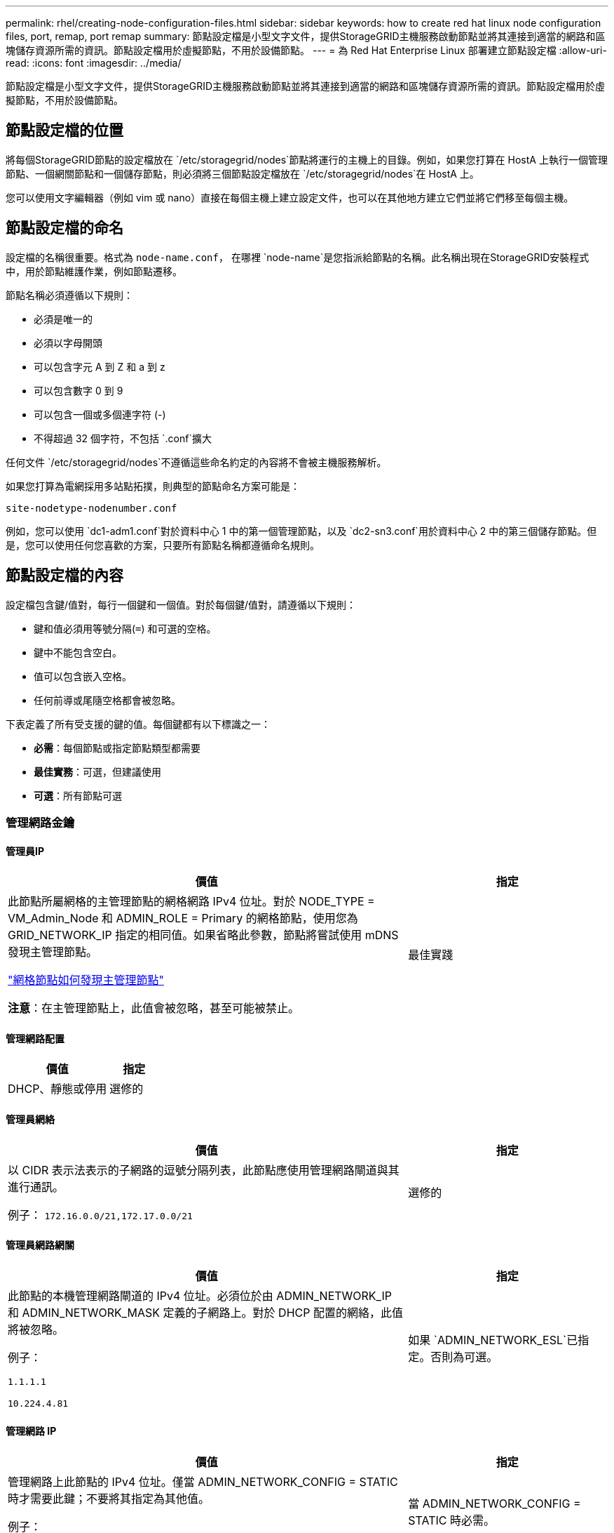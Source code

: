 ---
permalink: rhel/creating-node-configuration-files.html 
sidebar: sidebar 
keywords: how to create red hat linux node configuration files, port, remap, port remap 
summary: 節點設定檔是小型文字文件，提供StorageGRID主機服務啟動節點並將其連接到適當的網路和區塊儲存資源所需的資訊。節點設定檔用於虛擬節點，不用於設備節點。 
---
= 為 Red Hat Enterprise Linux 部署建立節點設定檔
:allow-uri-read: 
:icons: font
:imagesdir: ../media/


[role="lead"]
節點設定檔是小型文字文件，提供StorageGRID主機服務啟動節點並將其連接到適當的網路和區塊儲存資源所需的資訊。節點設定檔用於虛擬節點，不用於設備節點。



== 節點設定檔的位置

將每個StorageGRID節點的設定檔放在 `/etc/storagegrid/nodes`節點將運行的主機上的目錄。例如，如果您打算在 HostA 上執行一個管理節點、一個網關節點和一個儲存節點，則必須將三個節點設定檔放在 `/etc/storagegrid/nodes`在 HostA 上。

您可以使用文字編輯器（例如 vim 或 nano）直接在每個主機上建立設定文件，也可以在其他地方建立它們並將它們移至每個主機。



== 節點設定檔的命名

設定檔的名稱很重要。格式為 `node-name.conf`， 在哪裡 `node-name`是您指派給節點的名稱。此名稱出現在StorageGRID安裝程式中，用於節點維護作業，例如節點遷移。

節點名稱必須遵循以下規則：

* 必須是唯一的
* 必須以字母開頭
* 可以包含字元 A 到 Z 和 a 到 z
* 可以包含數字 0 到 9
* 可以包含一個或多個連字符 (-)
* 不得超過 32 個字符，不包括 `.conf`擴大


任何文件 `/etc/storagegrid/nodes`不遵循這些命名約定的內容將不會被主機服務解析。

如果您打算為電網採用多站點拓撲，則典型的節點命名方案可能是：

`site-nodetype-nodenumber.conf`

例如，您可以使用 `dc1-adm1.conf`對於資料中心 1 中的第一個管理節點，以及 `dc2-sn3.conf`用於資料中心 2 中的第三個儲存節點。但是，您可以使用任何您喜歡的方案，只要所有節點名稱都遵循命名規則。



== 節點設定檔的內容

設定檔包含鍵/值對，每行一個鍵和一個值。對於每個鍵/值對，請遵循以下規則：

* 鍵和值必須用等號分隔(`=`) 和可選的空格。
* 鍵中不能包含空白。
* 值可以包含嵌入空格。
* 任何前導或尾隨空格都會被忽略。


下表定義了所有受支援的鍵的值。每個鍵都有以下標識之一：

* *必需*：每個節點或指定節點類型都需要
* *最佳實務*：可選，但建議使用
* *可選*：所有節點可選




=== 管理網路金鑰



==== 管理員IP

[cols="4a,2a"]
|===
| 價值 | 指定 


 a| 
此節點所屬網格的主管理節點的網格網路 IPv4 位址。對於 NODE_TYPE = VM_Admin_Node 和 ADMIN_ROLE = Primary 的網格節點，使用您為 GRID_NETWORK_IP 指定的相同值。如果省略此參數，節點將嘗試使用 mDNS 發現主管理節點。

link:how-grid-nodes-discover-primary-admin-node.html["網格節點如何發現主管理節點"]

*注意*：在主管理節點上，此值會被忽略，甚至可能被禁止。
 a| 
最佳實踐

|===


==== 管理網路配置

[cols="4a,2a"]
|===
| 價值 | 指定 


 a| 
DHCP、靜態或停用
 a| 
選修的

|===


==== 管理員網絡

[cols="4a,2a"]
|===
| 價值 | 指定 


 a| 
以 CIDR 表示法表示的子網路的逗號分隔列表，此節點應使用管理網路閘道與其進行通訊。

例子： `172.16.0.0/21,172.17.0.0/21`
 a| 
選修的

|===


==== 管理員網路網關

[cols="4a,2a"]
|===
| 價值 | 指定 


 a| 
此節點的本機管理網路閘道的 IPv4 位址。必須位於由 ADMIN_NETWORK_IP 和 ADMIN_NETWORK_MASK 定義的子網路上。對於 DHCP 配置的網絡，此值將被忽略。

例子：

`1.1.1.1`

`10.224.4.81`
 a| 
如果 `ADMIN_NETWORK_ESL`已指定。否則為可選。

|===


==== 管理網路 IP

[cols="4a,2a"]
|===
| 價值 | 指定 


 a| 
管理網路上此節點的 IPv4 位址。僅當 ADMIN_NETWORK_CONFIG = STATIC 時才需要此鍵；不要將其指定為其他值。

例子：

`1.1.1.1`

`10.224.4.81`
 a| 
當 ADMIN_NETWORK_CONFIG = STATIC 時必需。

否則為可選。

|===


==== 管理員網路MAC位址

[cols="4a,2a"]
|===
| 價值 | 指定 


 a| 
容器中管理網路介面的 MAC 位址。

此字段是可選的。如果省略，則會自動產生 MAC 位址。

必須是用冒號分隔的 6 對十六進位數字。

例子： `b2:9c:02:c2:27:10`
 a| 
選修的

|===


==== 管理網路遮罩

[cols="4a,2a"]
|===
| 價值 | 指定 


 a| 
管理網路上此節點的 IPv4 網路遮罩。當 ADMIN_NETWORK_CONFIG = STATIC 時指定此鍵；不要為其他值指定它。

例子：

`255.255.255.0`

`255.255.248.0`
 a| 
如果指定了 ADMIN_NETWORK_IP 且 ADMIN_NETWORK_CONFIG = STATIC，則必要。

否則為可選。

|===


==== 管理網路最大傳輸單元 (MTU)

[cols="4a,2a"]
|===
| 價值 | 指定 


 a| 
管理網路上此節點的最大傳輸單元 (MTU)。如果 ADMIN_NETWORK_CONFIG = DHCP，則不要指定。如果指定，則值必須介於 1280 和 9216 之間。如果省略，則使用 1500。

如果要使用巨型幀，請將 MTU 設定為適合巨型幀的值，例如 9000。否則，保留預設值。

*重要*：網路的 MTU 值必須與節點連接到的交換器連接埠上配置的值相符。否則，可能會出現網路效能問題或資料包遺失。

例子：

`1500`

`8192`
 a| 
選修的

|===


==== 管理網路目標

[cols="4a,2a"]
|===
| 價值 | 指定 


 a| 
用於StorageGRID節點管理網路存取的主機設備的名稱。僅支援網路介面名稱。通常，您使用的介面名稱與 GRID_NETWORK_TARGET 或 CLIENT_NETWORK_TARGET 指定的介面名稱不同。

*注意*：不要使用綁定或橋接設備作為網路目標。在綁定設備上設定 VLAN（或其他虛擬介面），或使用網橋和虛擬乙太網路（veth）對。

*最佳實務*：即使此節點最初沒有管理網路 IP 位址，也要指定值。然後，您可以稍後新增管理網路 IP 位址，而無需重新設定主機上的節點。

例子：

`bond0.1002`

`ens256`
 a| 
最佳實踐

|===


==== 管理網路目標類型

[cols="4a,2a"]
|===
| 價值 | 指定 


 a| 
介面（這是唯一支援的值。）
 a| 
選修的

|===


==== ADMIN_NETWORK_TARGET_TYPE_INTERFACE_CLONE_MAC

[cols="4a,2a"]
|===
| 價值 | 指定 


 a| 
對還是錯

將該鍵設為「true」以使StorageGRID容器使用管理網路上主機目標介面的 MAC 位址。

*最佳實務：*在需要混雜模式的網路中，請改用 ADMIN_NETWORK_TARGET_TYPE_INTERFACE_CLONE_MAC 鍵。

有關 MAC 克隆的更多詳細資訊：

* link:../rhel/configuring-host-network.html#considerations-and-recommendations-for-mac-address-cloning["MAC 位址複製的注意事項與建議（Red Hat Enterprise Linux）"]
* link:../ubuntu/configuring-host-network.html#considerations-and-recommendations-for-mac-address-cloning["MAC 位址克隆的注意事項和建議（Ubuntu 或 Debian）"]

 a| 
最佳實踐

|===


==== 管理員角色

[cols="4a,2a"]
|===
| 價值 | 指定 


 a| 
主或非主

只有當 NODE_TYPE = VM_Admin_Node 時才需要此鍵；不要為其他節點類型指定它。
 a| 
當 NODE_TYPE = VM_Admin_Node 時必需

否則為可選。

|===


=== 區塊設備密鑰



==== 區塊設備審計日誌

[cols="4a,2a"]
|===
| 價值 | 指定 


 a| 
此節點將用於持久性儲存稽核日誌的區塊設備特殊檔案的路徑和名稱。

例子：

`/dev/disk/by-path/pci-0000:03:00.0-scsi-0:0:0:0`

`/dev/disk/by-id/wwn-0x600a09800059d6df000060d757b475fd`

`/dev/mapper/sgws-adm1-audit-logs`
 a| 
對於 NODE_TYPE = VM_Admin_Node 的節點是必要的。不要為其他節點類型指定它。

|===


==== BLOCK_DEVICE_RANGEDB_nnn

[cols="4a,2a"]
|===
| 價值 | 指定 


 a| 
此節點將用於持久性物件儲存的區塊設備特殊檔案的路徑和名稱。僅 NODE_TYPE = VM_Storage_Node 的節點需要此鍵；不要為其他節點類型指定它。

僅 BLOCK_DEVICE_RANGEDB_000 是必需的；其餘的是可選的。為 BLOCK_DEVICE_RANGEDB_000 指定的區塊設備必須至少為 4 TB；其他的可以更小。

不要留下空隙。如果您指定 BLOCK_DEVICE_RANGEDB_005，則也必須指定 BLOCK_DEVICE_RANGEDB_004。

*注意*：為了與現有部署相容，升級的節點支援兩位數金鑰。

例子：

`/dev/disk/by-path/pci-0000:03:00.0-scsi-0:0:0:0`

`/dev/disk/by-id/wwn-0x600a09800059d6df000060d757b475fd`

`/dev/mapper/sgws-sn1-rangedb-000`
 a| 
必需的：

BLOCK_DEVICE_RANGEDB_000

選修的：

BLOCK_DEVICE_RANGEDB_001

BLOCK_DEVICE_RANGEDB_002

BLOCK_DEVICE_RANGEDB_003

BLOCK_DEVICE_RANGEDB_004

BLOCK_DEVICE_RANGEDB_005

BLOCK_DEVICE_RANGEDB_006

BLOCK_DEVICE_RANGEDB_007

BLOCK_DEVICE_RANGEDB_008

BLOCK_DEVICE_RANGEDB_009

BLOCK_DEVICE_RANGEDB_010

BLOCK_DEVICE_RANGEDB_011

BLOCK_DEVICE_RANGEDB_012

BLOCK_DEVICE_RANGEDB_013

BLOCK_DEVICE_RANGEDB_014

BLOCK_DEVICE_RANGEDB_015

|===


==== 區塊設備表

[cols="4a,2a"]
|===
| 價值 | 指定 


 a| 
此節點將用於資料庫表的持久性儲存的區塊設備特殊檔案的路徑和名稱。僅 NODE_TYPE = VM_Admin_Node 的節點需要此鍵；不要為其他節點類型指定它。

例子：

`/dev/disk/by-path/pci-0000:03:00.0-scsi-0:0:0:0`

`/dev/disk/by-id/wwn-0x600a09800059d6df000060d757b475fd`

`/dev/mapper/sgws-adm1-tables`
 a| 
必需的

|===


==== 區塊設備變數本地

[cols="4a,2a"]
|===
| 價值 | 指定 


 a| 
此節點將使用的區塊設備特殊檔案的路徑和名稱 `/var/local`持久性存儲。

例子：

`/dev/disk/by-path/pci-0000:03:00.0-scsi-0:0:0:0`

`/dev/disk/by-id/wwn-0x600a09800059d6df000060d757b475fd`

`/dev/mapper/sgws-sn1-var-local`
 a| 
必需的

|===


=== 用戶端網路金鑰



==== 客戶端網路配置

[cols="4a,2a"]
|===
| 價值 | 指定 


 a| 
DHCP、靜態或停用
 a| 
選修的

|===


==== 用戶端網路網關

[cols="4a,2a"]
|===


 a| 
價值
 a| 
指定



 a| 
此節點的本機用戶端網路閘道的 IPv4 位址，必須位於 CLIENT_NETWORK_IP 和 CLIENT_NETWORK_MASK 定義的子網路上。對於 DHCP 配置的網絡，此值將被忽略。

例子：

`1.1.1.1`

`10.224.4.81`
 a| 
選修的

|===


==== 用戶端網路 IP

[cols="4a,2a"]
|===
| 價值 | 指定 


 a| 
用戶端網路上此節點的 IPv4 位址。

僅當 CLIENT_NETWORK_CONFIG = STATIC 時才需要此鍵；不要將其指定為其他值。

例子：

`1.1.1.1`

`10.224.4.81`
 a| 
當 CLIENT_NETWORK_CONFIG = STATIC 時必需

否則為可選。

|===


==== 用戶端網路MAC位址

[cols="4a,2a"]
|===
| 價值 | 指定 


 a| 
容器中用戶端網路介面的 MAC 位址。

此字段是可選的。如果省略，則會自動產生 MAC 位址。

必須是用冒號分隔的 6 對十六進位數字。

例子： `b2:9c:02:c2:27:20`
 a| 
選修的

|===


==== 客戶端網路遮罩

[cols="4a,2a"]
|===
| 價值 | 指定 


 a| 
用戶端網路上此節點的 IPv4 網路遮罩。

當 CLIENT_NETWORK_CONFIG = STATIC 時指定此鍵；不要為其他值指定它。

例子：

`255.255.255.0`

`255.255.248.0`
 a| 
如果指定了 CLIENT_NETWORK_IP 且 CLIENT_NETWORK_CONFIG = STATIC，則為必要

否則為可選。

|===


==== 客戶端網路 MTU

[cols="4a,2a"]
|===
| 價值 | 指定 


 a| 
客戶端網路上此節點的最大傳輸單元 (MTU)。如果 CLIENT_NETWORK_CONFIG = DHCP，則不要指定。如果指定，則值必須介於 1280 和 9216 之間。如果省略，則使用 1500。

如果要使用巨型幀，請將 MTU 設定為適合巨型幀的值，例如 9000。否則，保留預設值。

*重要*：網路的 MTU 值必須與節點連接到的交換器連接埠上配置的值相符。否則，可能會出現網路效能問題或資料包遺失。

例子：

`1500`

`8192`
 a| 
選修的

|===


==== 客戶端網路目標

[cols="4a,2a"]
|===
| 價值 | 指定 


 a| 
用於StorageGRID節點客戶端網路存取的主機設備的名稱。僅支援網路介面名稱。通常，您使用的介面名稱與 GRID_NETWORK_TARGET 或 ADMIN_NETWORK_TARGET 指定的介面名稱不同。

*注意*：不要使用綁定或橋接設備作為網路目標。在綁定設備上設定 VLAN（或其他虛擬介面），或使用網橋和虛擬乙太網路（veth）對。

*最佳實務：*即使此節點最初沒有客戶端網路 IP 位址，也要指定值。然後，您可以稍後新增客戶端網路 IP 位址，而無需重新配置主機上的節點。

例子：

`bond0.1003`

`ens423`
 a| 
最佳實踐

|===


==== 用戶端網路目標類型

[cols="4a,2a"]
|===
| 價值 | 指定 


 a| 
介面（這是唯一支援的值。）
 a| 
選修的

|===


==== 用戶端網路目標類型介面克隆MAC位址

[cols="4a,2a"]
|===
| 價值 | 指定 


 a| 
對還是錯

將該鍵設定為「true」以使StorageGRID容器使用客戶端網路上主機目標介面的 MAC 位址。

*最佳實務：*在需要混雜模式的網路中，請改用 CLIENT_NETWORK_TARGET_TYPE_INTERFACE_CLONE_MAC 鍵。

有關 MAC 克隆的更多詳細資訊：

* link:../rhel/configuring-host-network.html#considerations-and-recommendations-for-mac-address-cloning["MAC 位址複製的注意事項與建議（Red Hat Enterprise Linux）"]
* link:../ubuntu/configuring-host-network.html#considerations-and-recommendations-for-mac-address-cloning["MAC 位址克隆的注意事項和建議（Ubuntu 或 Debian）"]

 a| 
最佳實踐

|===


=== 網格網路鍵



==== 網格網路配置

[cols="4a,2a"]
|===
| 價值 | 指定 


 a| 
靜態或 DHCP

如果未指定，則預設為 STATIC。
 a| 
最佳實踐

|===


==== GRID_NETWORK_GATEWAY

[cols="4a,2a"]
|===
| 價值 | 指定 


 a| 
此節點的本機網格網路閘道的 IPv4 位址，必須位於由 GRID_NETWORK_IP 和 GRID_NETWORK_MASK 定義的子網路上。對於 DHCP 配置的網絡，此值將被忽略。

如果網格網路是沒有網關的單一子網，請使用子網路的標準網關位址（XYZ1）或此節點的 GRID_NETWORK_IP 值；任一值將簡化未來潛在的網格網路擴充。
 a| 
必需的

|===


==== 網格網路IP

[cols="4a,2a"]
|===
| 價值 | 指定 


 a| 
網格網路上此節點的 IPv4 位址。僅當 GRID_NETWORK_CONFIG = STATIC 時才需要此鍵；不要將其指定為其他值。

例子：

`1.1.1.1`

`10.224.4.81`
 a| 
當 GRID_NETWORK_CONFIG = STATIC 時必需

否則為可選。

|===


==== 網格網路MAC位址

[cols="4a,2a"]
|===
| 價值 | 指定 


 a| 
容器中網格網路介面的 MAC 位址。

必須是用冒號分隔的 6 對十六進位數字。

例子： `b2:9c:02:c2:27:30`
 a| 
選修的

如果省略，則會自動產生 MAC 位址。

|===


==== 網格網路遮罩

[cols="4a,2a"]
|===
| 價值 | 指定 


 a| 
網格網路上此節點的 IPv4 網路遮罩。當 GRID_NETWORK_CONFIG = STATIC 時指定此鍵；不要為其他值指定它。

例子：

`255.255.255.0`

`255.255.248.0`
 a| 
當指定 GRID_NETWORK_IP 且 GRID_NETWORK_CONFIG = STATIC 時必要。

否則為可選。

|===


==== GRID_NETWORK_MTU

[cols="4a,2a"]
|===
| 價值 | 指定 


 a| 
網格網路上此節點的最大傳輸單元 (MTU)。如果 GRID_NETWORK_CONFIG = DHCP，則不要指定。如果指定，則值必須介於 1280 和 9216 之間。如果省略，則使用 1500。

如果要使用巨型幀，請將 MTU 設定為適合巨型幀的值，例如 9000。否則，保留預設值。

*重要*：網路的 MTU 值必須與節點連接到的交換器連接埠上配置的值相符。否則，可能會出現網路效能問題或資料包遺失。

*重要*：為了獲得最佳網路效能，所有節點都應在其網格網路介面上配置相似的 MTU 值。如果各節點上的網格網路的 MTU 設定有顯著差異，則會觸發*網格網路 MTU 不符*警報。所有網路類型的 MTU 值不必相同。

例子：

`1500`

`8192`
 a| 
選修的

|===


==== 網格網路目標

[cols="4a,2a"]
|===
| 價值 | 指定 


 a| 
用於StorageGRID節點網格網路存取的主機設備的名稱。僅支援網路介面名稱。通常，您使用的介面名稱與為 ADMIN_NETWORK_TARGET 或 CLIENT_NETWORK_TARGET 指定的介面名稱不同。

*注意*：不要使用綁定或橋接設備作為網路目標。在綁定設備上設定 VLAN（或其他虛擬介面），或使用網橋和虛擬乙太網路（veth）對。

例子：

`bond0.1001`

`ens192`
 a| 
必需的

|===


==== 網格網路目標類型

[cols="4a,2a"]
|===
| 價值 | 指定 


 a| 
介面（這是唯一支援的值。）
 a| 
選修的

|===


==== GRID_NETWORK_TARGET_TYPE_INTERFACE_CLONE_MAC

[cols="4a,2a"]
|===
| 價值 | 指定 


 a| 
對還是錯

將該鍵的值設為“true”，以使StorageGRID容器使用網格網路上主機目標介面的 MAC 位址。

*最佳實務：*在需要混雜模式的網路中，請改用 GRID_NETWORK_TARGET_TYPE_INTERFACE_CLONE_MAC 鍵。

有關 MAC 克隆的更多詳細資訊：

* link:../rhel/configuring-host-network.html#considerations-and-recommendations-for-mac-address-cloning["MAC 位址複製的注意事項與建議（Red Hat Enterprise Linux）"]
* link:../ubuntu/configuring-host-network.html#considerations-and-recommendations-for-mac-address-cloning["MAC 位址克隆的注意事項和建議（Ubuntu 或 Debian）"]

 a| 
最佳實踐

|===


=== 安裝密碼密鑰（臨時）



==== 自訂臨時密碼哈希

[cols="4a,2a"]
|===
| 價值 | 指定 


 a| 
對於主管理節點，在安裝期間為StorageGRID安裝 API 設定預設臨時密碼。

*注意*：僅在主管理節點上設定安裝密碼。如果您嘗試在另一個節點類型上設定密碼，則節點設定檔的驗證將會失敗。

安裝完成後，設定此值不會產生任何效果。

如果省略此鍵，則預設不設定臨時密碼。或者，您可以使用StorageGRID安裝 API 設定臨時密碼。

必須是 `crypt()`SHA-512 密碼雜湊及其格式 `$6$<salt>$<password hash>`密碼長度至少為 8 個字元且不超過 32 個字元。

可以使用 CLI 工具產生此哈希，例如 `openssl passwd`SHA-512 模式下的命令。
 a| 
最佳實踐

|===


=== 介面關鍵



==== 介面目標_nnnn

[cols="4a,2a"]
|===
| 價值 | 指定 


 a| 
您想要新增至此節點的額外介面的名稱和可選描述。您可以為每個節點新增多個額外的介面。

對於 _nnnn_，為您要新增的每個 INTERFACE_TARGET 條目指定一個唯一的編號。

對於該值，請指定裸機主機上的實體介面的名稱。然後，可選擇新增逗號並提供介面的描述，該描述顯示在 VLAN 介面頁面和 HA 群組頁面上。

例子： `INTERFACE_TARGET_0001=ens256, Trunk`

如果新增中繼介面，則必須在StorageGRID中設定 VLAN 介面。如果新增存取接口，則可以將該介面直接新增至 HA 群組；無需設定 VLAN 介面。
 a| 
選修的

|===


=== 最大 RAM 鍵



==== 最大記憶體

[cols="4a,2a"]
|===
| 價值 | 指定 


 a| 
此節點允許消耗的最大 RAM 量。如果省略此鍵，則節點沒有記憶體限制。為生產級節點設定此欄位時，請指定一個至少比系統總 RAM 少 24 GB 且少 16 到 32 GB 的值。

*注意*：RAM 值會影響節點的實際元資料保留空間。查看link:../admin/managing-object-metadata-storage.html["元資料保留空間的描述"]。

該欄位的格式為 `_numberunit_`， 在哪裡 `_unit_`可以 `b`， `k` ， `m` ， 或者 `g`。

例子：

`24g`

`38654705664b`

*注意*：如果您想使用此選項，您必須啟用核心對記憶體 cgroups 的支援。
 a| 
選修的

|===


=== 節點類型鍵



==== 節點類型

[cols="4a,2a"]
|===
| 價值 | 指定 


 a| 
節點類型：

* VM_Admin_Node
* VM_儲存_節點
* VM_Archive_Node
* VM_API_網關

 a| 
必需的

|===


==== 儲存類型

[cols="4a,2a"]
|===
| 價值 | 指定 


 a| 
定義儲存節點包含的物件類型。有關更多信息，請參閱link:../primer/what-storage-node-is.html#types-of-storage-nodes["儲存節點的類型"] 。僅 NODE_TYPE = VM_Storage_Node 的節點需要此鍵；不要為其他節點類型指定它。儲存類型：

* 合併
* 數據
* 元數據


*注意*：如果未指定 STORAGE_TYPE，則儲存節點類型預設為組合（資料和元資料）。
 a| 
選修的

|===


=== 連接埠重新映射鍵



==== 連接埠重新映射

[cols="4a,2a"]
|===
| 價值 | 指定 


 a| 
重新映射節點用於內部網格節點通訊或外部通訊的任何連接埠。如果企業網路政策限制StorageGRID使用的一個或多個端口，則需要重新映射端口，如link:../network/internal-grid-node-communications.html["內部網格節點通信"]或者link:../network/external-communications.html["外部溝通"]。

*重要*：不要重新映射您計劃用於配置負載平衡器端點的連接埠。

*注意*：如果僅設定了 PORT_REMAP，則您指定的對應將用於入站和出站通訊。如果也指定了 PORT_REMAP_INBOUND，則 PORT_REMAP 僅適用於出站通訊。

使用的格式為： `_network type_/_protocol_/_default port used by grid node_/_new port_` ， 在哪裡 `_network type_`是網格、管理員或客戶端，並且 `_protocol_`是 tcp 還是 udp。

例子： `PORT_REMAP = client/tcp/18082/443`

您也可以使用逗號分隔的清單重新對應多個連接埠。

例子： `PORT_REMAP = client/tcp/18082/443, client/tcp/18083/80`
 a| 
選修的

|===


==== 連接埠重新映射入站

[cols="4a,2a"]
|===
| 價值 | 指定 


 a| 
將入站通訊重新對應到指定連接埠。如果您指定了 PORT_REMAP_INBOUND 但沒有指定 PORT_REMAP 的值，則該連接埠的出站通訊將保持不變。

*重要*：不要重新映射您計劃用於配置負載平衡器端點的連接埠。

使用的格式為： `_network type_/_protocol_/_remapped port_/_default port used by grid node_` ， 在哪裡 `_network type_`是網格、管理員或客戶端，並且 `_protocol_`是 tcp 還是 udp。

例子： `PORT_REMAP_INBOUND = grid/tcp/3022/22`

您也可以使用逗號分隔的清單重新對應多個入站連接埠。

例子： `PORT_REMAP_INBOUND = grid/tcp/3022/22, admin/tcp/3022/22`
 a| 
選修的

|===